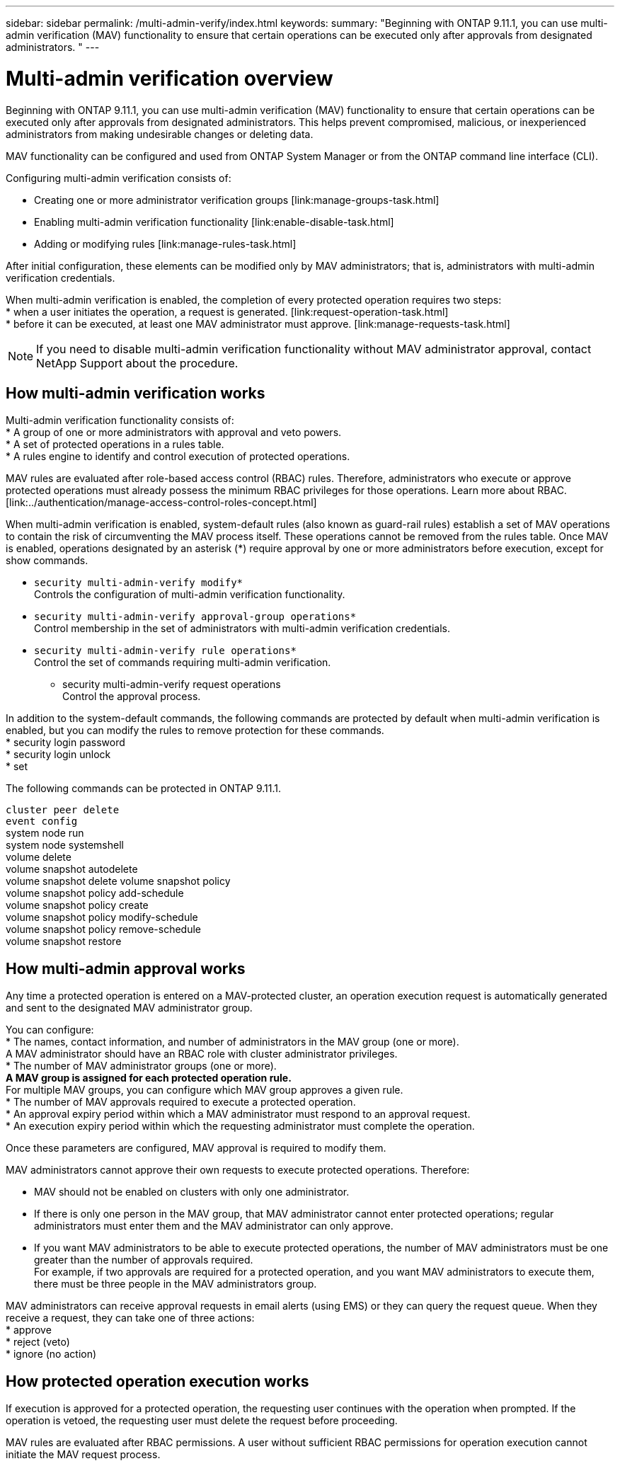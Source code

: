 ---
sidebar: sidebar
permalink: /multi-admin-verify/index.html
keywords:
summary: "Beginning with ONTAP 9.11.1, you can use multi-admin verification (MAV) functionality to ensure that certain operations can be executed only after approvals from designated administrators. "
---

= Multi-admin verification overview
:hardbreaks:
:nofooter:
:icons: font
:linkattrs:
:imagesdir: ./media/

Beginning with ONTAP 9.11.1, you can use multi-admin verification (MAV) functionality to ensure that certain operations can be executed only after approvals from designated administrators. This helps prevent compromised, malicious, or inexperienced administrators from making undesirable changes or deleting data.

MAV functionality can be configured and used from ONTAP System Manager or from the ONTAP command line interface (CLI).

Configuring multi-admin verification consists of:

* Creating one or more administrator verification groups [link:manage-groups-task.html]
* Enabling multi-admin verification functionality [link:enable-disable-task.html]
* Adding or modifying rules [link:manage-rules-task.html]

After initial configuration, these elements can be modified only by MAV administrators; that is, administrators with multi-admin verification credentials.

When multi-admin verification is enabled, the completion of every protected operation requires two steps:
* when a user initiates the operation, a request is generated. [link:request-operation-task.html]
* before it can be executed, at least one MAV administrator must approve. [link:manage-requests-task.html]

NOTE: If you need to disable multi-admin verification functionality without MAV administrator approval, contact NetApp Support about the procedure.

== How multi-admin verification works

Multi-admin verification functionality consists of:
* A group of one or more administrators with approval and veto powers.
* A set of protected operations in a rules table.
* A rules engine to identify and control execution of protected operations.

MAV rules are evaluated after role-based access control (RBAC) rules. Therefore, administrators who execute or approve protected operations must already possess the minimum RBAC privileges for those operations. Learn more about RBAC. [link:../authentication/manage-access-control-roles-concept.html]

When multi-admin verification is enabled, system-default rules (also known as guard-rail rules) establish a set of MAV operations to contain the risk of circumventing the MAV process itself. These operations cannot be removed from the rules table. Once MAV is enabled, operations designated by an asterisk (*) require approval by one or more administrators before execution, except for show commands.

* `security multi-admin-verify modify*`
Controls the configuration of multi-admin verification functionality.
* `security multi-admin-verify approval-group operations*`
Control membership in the set of administrators with multi-admin verification credentials.
* `security multi-admin-verify rule operations*`
Control the set of commands requiring multi-admin verification.
•	security multi-admin-verify request operations
Control the approval process.

In addition to the system-default commands, the following commands are protected by default when multi-admin verification is enabled, but you can modify the rules to remove protection for these commands.
* security login password
* security login unlock
* set

The following commands can be protected in ONTAP 9.11.1.

`cluster peer delete`
`event config`
system node run
system node systemshell
volume delete
volume snapshot autodelete
volume snapshot delete	volume snapshot policy
volume snapshot policy add-schedule
volume snapshot policy create
volume snapshot policy modify-schedule
volume snapshot policy remove-schedule
volume snapshot restore


== How multi-admin approval works

Any time a protected operation is entered on a MAV-protected cluster, an operation execution request is automatically generated and sent to the designated MAV administrator group.

You can configure:
* The names, contact information, and number of administrators in the MAV group (one or more).
A MAV administrator should have an RBAC role with cluster administrator privileges.
* The number of MAV administrator groups (one or more).
** A MAV group is assigned for each protected operation rule.
** For multiple MAV groups, you can configure which MAV group approves a given rule.
* The number of MAV approvals required to execute a protected operation.
* An approval expiry period within which a MAV administrator must respond to an approval request.
* An execution expiry period within which the requesting administrator must complete the operation.

Once these parameters are configured, MAV approval is required to modify them.

MAV administrators cannot approve their own requests to execute protected operations. Therefore:

* MAV should not be enabled on clusters with only one administrator.
* If there is only one person in the MAV group, that MAV administrator cannot enter protected operations; regular administrators must enter them and the MAV administrator can only approve.
* If you want MAV administrators to be able to execute protected operations, the number of MAV administrators must be one greater than the number of approvals required.
For example, if two approvals are required for a protected operation, and you want MAV administrators to execute them, there must be three people in the MAV administrators group.

MAV administrators can receive approval requests in email alerts (using EMS) or they can query the request queue.  When they receive a request, they can take one of three actions:
* approve
* reject (veto)
* ignore (no action)

== How protected operation execution works

If execution is approved for a protected operation, the requesting user continues with the operation when prompted. If the operation is vetoed, the requesting user must delete the request before proceeding.

MAV rules are evaluated after RBAC permissions. A user without sufficient RBAC permissions for operation execution cannot initiate the MAV request process.
